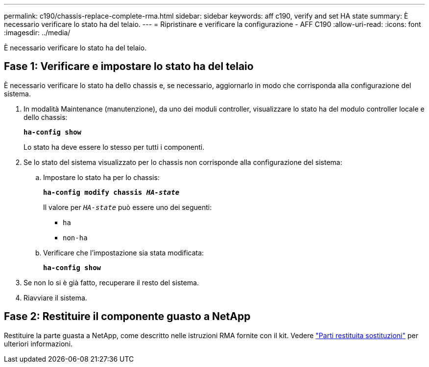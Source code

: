 ---
permalink: c190/chassis-replace-complete-rma.html 
sidebar: sidebar 
keywords: aff c190, verify and set HA state 
summary: È necessario verificare lo stato ha del telaio. 
---
= Ripristinare e verificare la configurazione - AFF C190
:allow-uri-read: 
:icons: font
:imagesdir: ../media/


[role="lead"]
È necessario verificare lo stato ha del telaio.



== Fase 1: Verificare e impostare lo stato ha del telaio

È necessario verificare lo stato ha dello chassis e, se necessario, aggiornarlo in modo che corrisponda alla configurazione del sistema.

. In modalità Maintenance (manutenzione), da uno dei moduli controller, visualizzare lo stato ha del modulo controller locale e dello chassis:
+
`*ha-config show*`

+
Lo stato ha deve essere lo stesso per tutti i componenti.

. Se lo stato del sistema visualizzato per lo chassis non corrisponde alla configurazione del sistema:
+
.. Impostare lo stato ha per lo chassis:
+
`*ha-config modify chassis _HA-state_*`

+
Il valore per `_HA-state_` può essere uno dei seguenti:

+
*** `ha`
*** `non-ha`


.. Verificare che l'impostazione sia stata modificata:
+
`*ha-config show*`



. Se non lo si è già fatto, recuperare il resto del sistema.
. Riavviare il sistema.




== Fase 2: Restituire il componente guasto a NetApp

Restituire la parte guasta a NetApp, come descritto nelle istruzioni RMA fornite con il kit. Vedere https://mysupport.netapp.com/site/info/rma["Parti restituita  sostituzioni"] per ulteriori informazioni.
